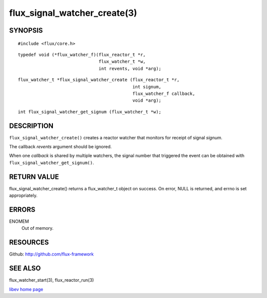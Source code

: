 =============================
flux_signal_watcher_create(3)
=============================


SYNOPSIS
========

::

   #include <flux/core.h>

::

   typedef void (*flux_watcher_f)(flux_reactor_t *r,
                                  flux_watcher_t *w,
                                  int revents, void *arg);

::

   flux_watcher_t *flux_signal_watcher_create (flux_reactor_t *r,
                                               int signum,
                                               flux_watcher_f callback,
                                               void *arg);

::

   int flux_signal_watcher_get_signum (flux_watcher_t *w);


DESCRIPTION
===========

``flux_signal_watcher_create()`` creates a reactor watcher that
monitors for receipt of signal *signum*.

The callback *revents* argument should be ignored.

When one *callback* is shared by multiple watchers, the signal number that
triggered the event can be obtained with ``flux_signal_watcher_get_signum()``.


RETURN VALUE
============

flux_signal_watcher_create() returns a flux_watcher_t object on success.
On error, NULL is returned, and errno is set appropriately.


ERRORS
======

ENOMEM
   Out of memory.


RESOURCES
=========

Github: http://github.com/flux-framework


SEE ALSO
========

flux_watcher_start(3), flux_reactor_run(3)

`libev home page <http://software.schmorp.de/pkg/libev.html>`__
